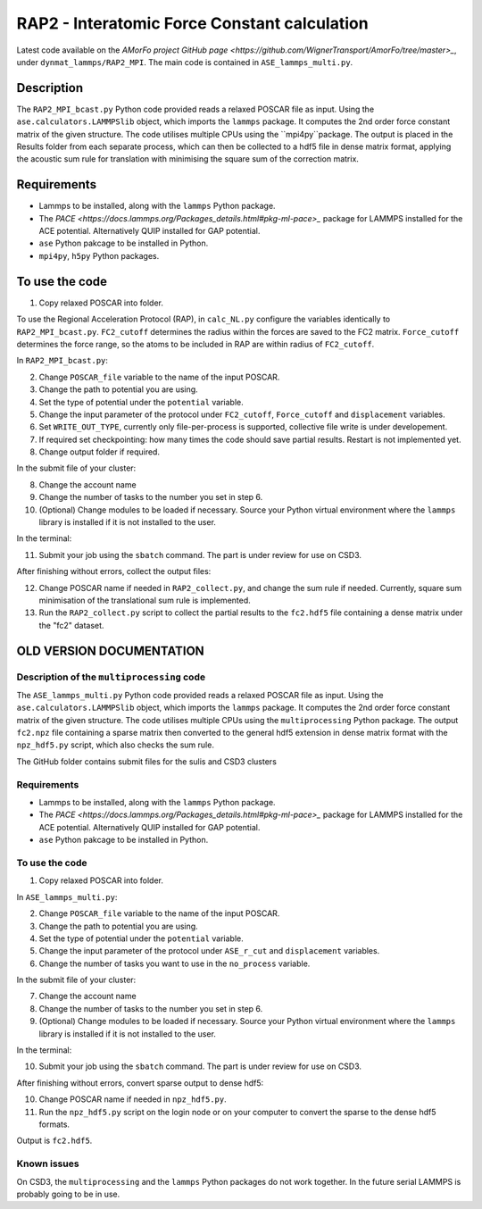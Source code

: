 RAP2 - Interatomic Force Constant calculation
=============================================

Latest code available on the `AMorFo project GitHub page <https://github.com/WignerTransport/AmorFo/tree/master>_`, under ``dynmat_lammps/RAP2_MPI``.
The main code is contained in ``ASE_lammps_multi.py``.

Description
------------

The ``RAP2_MPI_bcast.py`` Python code provided reads a relaxed POSCAR file as input. Using the ``ase.calculators.LAMMPSlib`` object, which imports the ``lammps`` package. It computes the 2nd order force constant matrix of the given structure. The code utilises multiple CPUs using the ``mpi4py``package. The output is placed in the Results folder from each separate process, which can then be collected to a hdf5 file in dense matrix format, applying the acoustic sum rule for translation with minimising the square sum of the correction matrix.

Requirements
--------------

* Lammps to be installed, along with the ``lammps`` Python package.
* The `PACE <https://docs.lammps.org/Packages_details.html#pkg-ml-pace>_` package for LAMMPS installed for the ACE potential. Alternatively QUIP installed for GAP potential.
* ``ase`` Python pakcage to be installed in Python.
* ``mpi4py``, ``h5py`` Python packages.

To use the code
----------------------

1. Copy relaxed POSCAR into folder.

To use the Regional Acceleration Protocol (RAP), in ``calc_NL.py`` configure the variables identically to ``RAP2_MPI_bcast.py``. ``FC2_cutoff`` determines the radius within the forces are saved to the FC2 matrix. ``Force_cutoff`` determines the force range, so the atoms to be included in RAP are within radius of ``FC2_cutoff``.

In ``RAP2_MPI_bcast.py``\:
 
2. Change ``POSCAR_file`` variable to the name of the input POSCAR.
3. Change the path to potential you are using.
4. Set the type of potential under the ``potential`` variable.
5. Change the input parameter of the protocol under ``FC2_cutoff``, ``Force_cutoff`` and ``displacement`` variables.
6. Set ``WRITE_OUT_TYPE``, currently only file-per-process is supported, collective file write is under developement.
7. If required set checkpointing: how many times the code should save partial results. Restart is not implemented yet.
8. Change output folder if required.

In the submit file of your cluster:

8. Change the account name
9. Change the number of tasks to the number you set in step 6.
10. (Optional) Change modules to be loaded if necessary. Source your Python virtual environment where the ``lammps`` library is installed if it is not installed to the user.

In the terminal:

11. Submit your job using the ``sbatch`` command. The part is under review for use on CSD3.

After finishing without errors, collect the output files:

12. Change POSCAR name if needed in ``RAP2_collect.py``, and change the sum rule if needed. Currently, square sum minimisation of the translational sum rule is implemented.
13. Run the ``RAP2_collect.py`` script to collect the partial results to the ``fc2.hdf5`` file containing a dense matrix under the "fc2" dataset.

OLD VERSION DOCUMENTATION
----------------------------

Description of the ``multiprocessing`` code
^^^^^^^^^^^^^^^^^^^^^^^^^^^^^^^^^^^^^^^^^^^^^^^

The ``ASE_lammps_multi.py`` Python code provided reads a relaxed POSCAR file as input. Using the ``ase.calculators.LAMMPSlib`` object, which imports the ``lammps`` package. It computes the 2nd order force constant matrix of the given structure. The code utilises multiple CPUs using the ``multiprocessing`` Python package. The output ``fc2.npz`` file containing a sparse matrix then converted to the general hdf5 extension in dense matrix format with the ``npz_hdf5.py`` script, which also checks the sum rule.

The GitHub folder contains submit files for the sulis and CSD3 clusters

Requirements
^^^^^^^^^^^^^^^^^

* Lammps to be installed, along with the ``lammps`` Python package.
* The `PACE <https://docs.lammps.org/Packages_details.html#pkg-ml-pace>_` package for LAMMPS installed for the ACE potential. Alternatively QUIP installed for GAP potential.
* ``ase`` Python pakcage to be installed in Python.

To use the code
^^^^^^^^^^^^^^^^^^^^

1. Copy relaxed POSCAR into folder.

In ``ASE_lammps_multi.py``\:
 
2. Change ``POSCAR_file`` variable to the name of the input POSCAR.
3. Change the path to potential you are using.
4. Set the type of potential under the ``potential`` variable.
5. Change the input parameter of the protocol under ``ASE_r_cut`` and ``displacement`` variables.
6. Change the number of tasks you want to use in the ``no_process`` variable.

In the submit file of your cluster:

7. Change the account name
8. Change the number of tasks to the number you set in step 6.
9. (Optional) Change modules to be loaded if necessary. Source your Python virtual environment where the ``lammps`` library is installed if it is not installed to the user.

In the terminal:

10. Submit your job using the ``sbatch`` command. The part is under review for use on CSD3.

After finishing without errors, convert sparse output to dense hdf5:

10. Change POSCAR name if needed in ``npz_hdf5.py``.
11. Run the ``npz_hdf5.py`` script on the login node or on your computer to convert the sparse to the dense hdf5 formats.

Output is ``fc2.hdf5``.

Known issues
^^^^^^^^^^^^^^^

On CSD3, the ``multiprocessing`` and the ``lammps`` Python packages do not work together. In the future serial LAMMPS is probably going to be in use.


